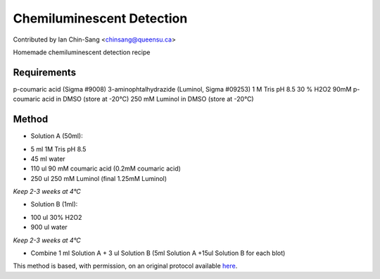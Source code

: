 Chemiluminescent Detection
========================================================================================================

.. sectionauthor:: ianchinsang <chinsang@queensu.ca>

Contributed by Ian Chin-Sang <chinsang@queensu.ca>

Homemade chemiluminescent detection recipe






Requirements
------------
p-coumaric acid (Sigma #9008)
3-aminophtalhydrazide (Luminol, Sigma #09253)
1 M Tris pH 8.5
30 % H2O2
90mM p-coumaric acid in DMSO (store at -20°C)
250 mM Luminol in DMSO (store at -20°C)


Method
------

- Solution A (50ml):

* 5 ml 1M Tris pH 8.5
* 45 ml water
* 110 ul 90 mM coumaric acid  (0.2mM coumaric acid)
* 250 ul 250 mM Luminol   (final 1.25mM Luminol)


*Keep 2-3 weeks at 4°C*



- Solution B (1ml): 

* 100 ul 30% H2O2
* 900 ul water


*Keep 2-3 weeks at 4°C*



- Combine 1 ml Solution A + 3 ul Solution B (5ml Solution A  +15ul Solution B for each blot)







This method is based, with permission, on an original protocol available `here <http://130.15.90.245/homemade_ecl.htm>`_.
